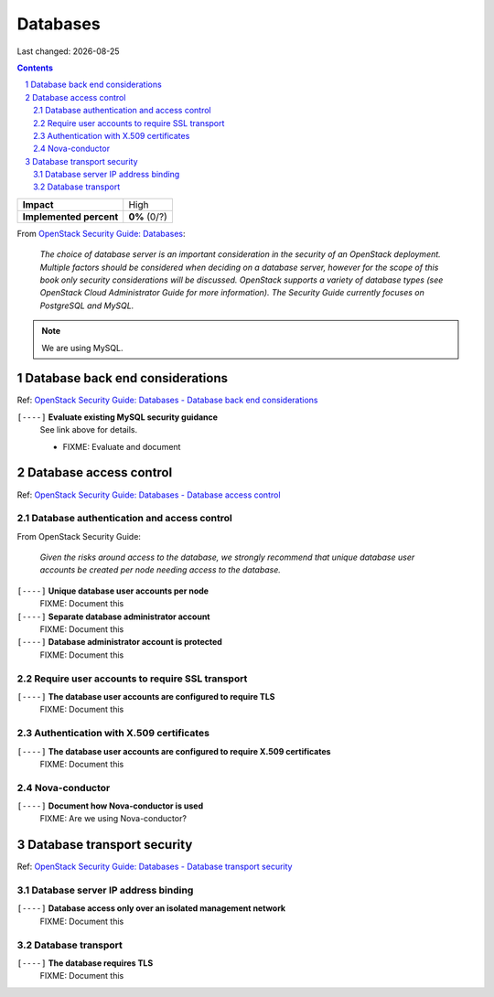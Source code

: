 .. |date| date::

=========
Databases
=========

Last changed: |date|

.. contents::
.. section-numbering::

.. _OpenStack Security Guide\: Databases: http://docs.openstack.org/security-guide/databases.html

+-------------------------+---------------------+
| **Impact**              | High                |
+-------------------------+---------------------+
| **Implemented percent** | **0%** (0/?)        |
+-------------------------+---------------------+

From `OpenStack Security Guide\: Databases`_:

  *The choice of database server is an important consideration in the
  security of an OpenStack deployment. Multiple factors should be
  considered when deciding on a database server, however for the scope
  of this book only security considerations will be
  discussed. OpenStack supports a variety of database types (see
  OpenStack Cloud Administrator Guide for more information). The
  Security Guide currently focuses on PostgreSQL and MySQL.*

.. NOTE::
   We are using MySQL.


Database back end considerations
--------------------------------

.. _OpenStack Security Guide\: Databases - Database back end considerations: http://docs.openstack.org/security-guide/databases/database-backend-considerations.html

Ref: `OpenStack Security Guide\: Databases - Database back end considerations`_

``[----]`` **Evaluate existing MySQL security guidance**
  See link above for details.

  * FIXME: Evaluate and document


Database access control
-----------------------

.. _OpenStack Security Guide\: Databases - Database access control: http://docs.openstack.org/security-guide/databases/database-access-control.html

Ref: `OpenStack Security Guide\: Databases - Database access control`_

Database authentication and access control
~~~~~~~~~~~~~~~~~~~~~~~~~~~~~~~~~~~~~~~~~~

From OpenStack Security Guide:

  *Given the risks around access to the database, we strongly recommend
  that unique database user accounts be created per node needing
  access to the database.*

``[----]`` **Unique database user accounts per node**
  FIXME: Document this

``[----]`` **Separate database administrator account**
  FIXME: Document this

``[----]`` **Database administrator account is protected**
  FIXME: Document this

Require user accounts to require SSL transport
~~~~~~~~~~~~~~~~~~~~~~~~~~~~~~~~~~~~~~~~~~~~~~

``[----]`` **The database user accounts are configured to require TLS**
  FIXME: Document this

Authentication with X.509 certificates
~~~~~~~~~~~~~~~~~~~~~~~~~~~~~~~~~~~~~~

``[----]`` **The database user accounts are configured to require X.509 certificates**
  FIXME: Document this

Nova-conductor
~~~~~~~~~~~~~~

``[----]`` **Document how Nova-conductor is used**
  FIXME: Are we using Nova-conductor?


Database transport security
---------------------------

.. _OpenStack Security Guide\: Databases - Database transport security: http://docs.openstack.org/security-guide/databases/database-transport-security.html

Ref: `OpenStack Security Guide\: Databases - Database transport security`_

Database server IP address binding
~~~~~~~~~~~~~~~~~~~~~~~~~~~~~~~~~~

``[----]`` **Database access only over an isolated management network**
  FIXME: Document this

Database transport
~~~~~~~~~~~~~~~~~~

``[----]`` **The database requires TLS**
  FIXME: Document this
